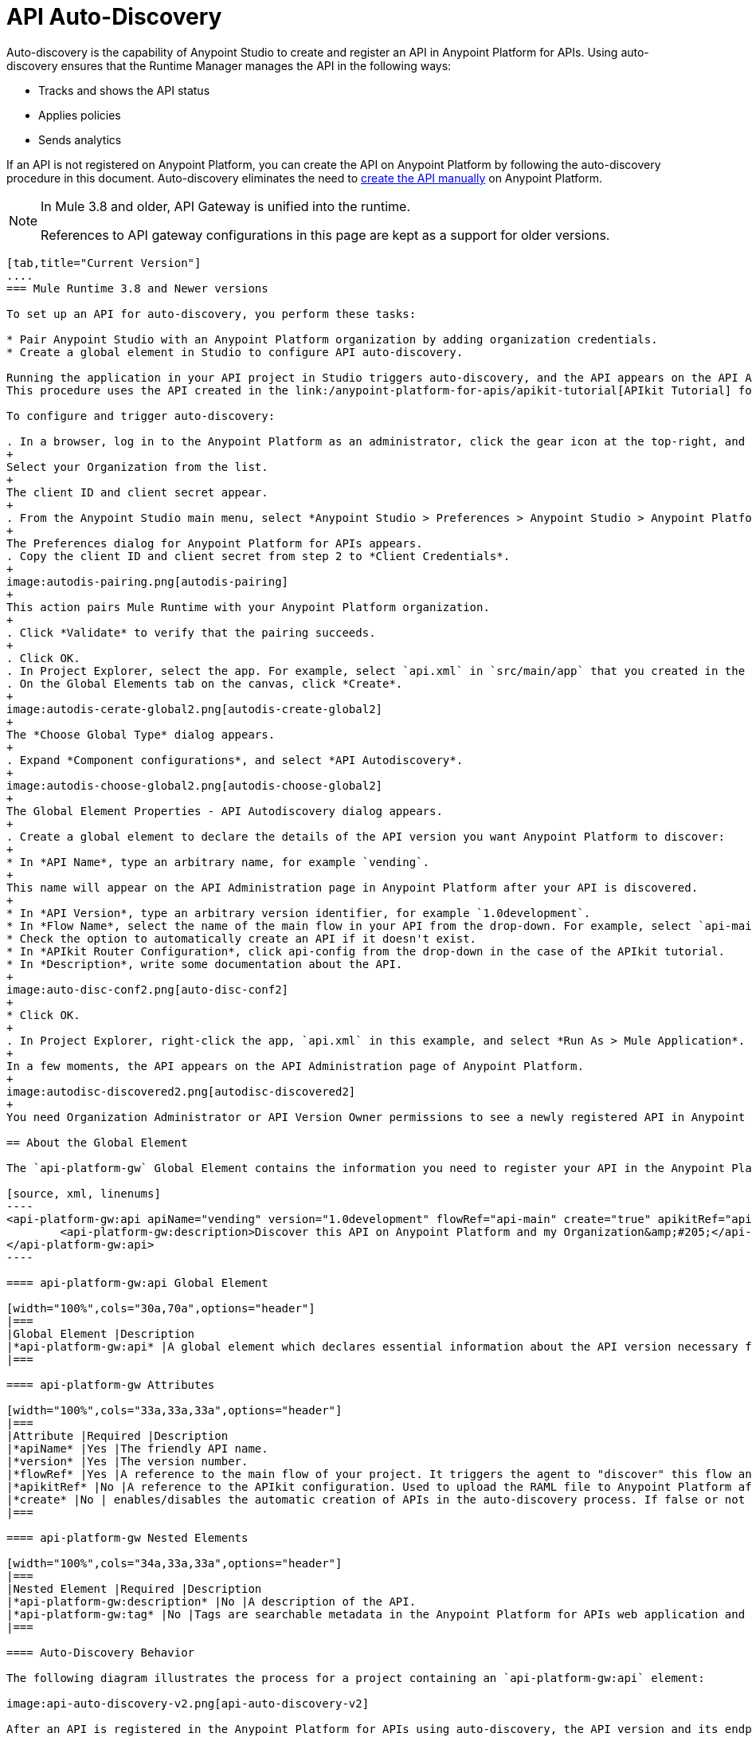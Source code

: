 = API Auto-Discovery
:keywords: apikit, endpoint, auto-discovery, gateway, api, cloud

Auto-discovery is the capability of Anypoint Studio to create and register an API in Anypoint Platform for APIs. Using auto-discovery ensures that the Runtime Manager manages the API in the following ways:

* Tracks and shows the API status
* Applies policies
* Sends analytics

If an API is not registered on Anypoint Platform, you can create the API on Anypoint Platform by following the auto-discovery procedure in this document. Auto-discovery eliminates the need to link:/anypoint-platform-for-apis/creating-your-api-in-the-anypoint-platform[create the API manually] on Anypoint Platform.

[NOTE]
--
In Mule 3.8 and older, API Gateway is unified into the runtime.

References to API gateway configurations in this page are kept as a support for older versions.
--

[tabs]
------
[tab,title="Current Version"]
....
=== Mule Runtime 3.8 and Newer versions

To set up an API for auto-discovery, you perform these tasks:

* Pair Anypoint Studio with an Anypoint Platform organization by adding organization credentials.
* Create a global element in Studio to configure API auto-discovery.

Running the application in your API project in Studio triggers auto-discovery, and the API appears on the API Administration page in Anypoint Platform.
This procedure uses the API created in the link:/anypoint-platform-for-apis/apikit-tutorial[APIkit Tutorial] for example purposes.

To configure and trigger auto-discovery:

. In a browser, log in to the Anypoint Platform as an administrator, click the gear icon at the top-right, and then select the *Organization* tab.
+
Select your Organization from the list.
+
The client ID and client secret appear.
+
. From the Anypoint Studio main menu, select *Anypoint Studio > Preferences > Anypoint Studio > Anypoint Platform for APIs*.
+
The Preferences dialog for Anypoint Platform for APIs appears.
. Copy the client ID and client secret from step 2 to *Client Credentials*.
+
image:autodis-pairing.png[autodis-pairing]
+
This action pairs Mule Runtime with your Anypoint Platform organization.
+
. Click *Validate* to verify that the pairing succeeds.
+
. Click OK.
. In Project Explorer, select the app. For example, select `api.xml` in `src/main/app` that you created in the APIkit tutorial.
. On the Global Elements tab on the canvas, click *Create*.
+
image:autodis-cerate-global2.png[autodis-create-global2]
+
The *Choose Global Type* dialog appears.
+
. Expand *Component configurations*, and select *API Autodiscovery*.
+
image:autodis-choose-global2.png[autodis-choose-global2]
+
The Global Element Properties - API Autodiscovery dialog appears.
+
. Create a global element to declare the details of the API version you want Anypoint Platform to discover:
+
* In *API Name*, type an arbitrary name, for example `vending`.
+
This name will appear on the API Administration page in Anypoint Platform after your API is discovered.
+
* In *API Version*, type an arbitrary version identifier, for example `1.0development`.
* In *Flow Name*, select the name of the main flow in your API from the drop-down. For example, select `api-main`, the APIkit tutorial main flow.
* Check the option to automatically create an API if it doesn't exist.
* In *APIkit Router Configuration*, click api-config from the drop-down in the case of the APIkit tutorial.
* In *Description*, write some documentation about the API.
+
image:auto-disc-conf2.png[auto-disc-conf2]
+
* Click OK.
+
. In Project Explorer, right-click the app, `api.xml` in this example, and select *Run As > Mule Application*.
+
In a few moments, the API appears on the API Administration page of Anypoint Platform.
+
image:autodisc-discovered2.png[autodisc-discovered2]
+
You need Organization Administrator or API Version Owner permissions to see a newly registered API in Anypoint Platform.

== About the Global Element

The `api-platform-gw` Global Element contains the information you need to register your API in the Anypoint Platform, and it references the flow to register. New in version 2.0 is the `flowRef` attribute of the `api-platform-gw:api` component. This replaces the `api-ref` element that was removed in version 2.0. In this auto-discovery example that uses the APIkit tutorial, the Configuration XML contains the following code:

[source, xml, linenums]
----
<api-platform-gw:api apiName="vending" version="1.0development" flowRef="api-main" create="true" apikitRef="api-config" doc:name="API Autodiscovery">
        <api-platform-gw:description>Discover this API on Anypoint Platform and my Organization&amp;#205;</api-platform-gw:description>
</api-platform-gw:api>
----

==== api-platform-gw:api Global Element

[width="100%",cols="30a,70a",options="header"]
|===
|Global Element |Description
|*api-platform-gw:api* |A global element which declares essential information about the API version necessary for the automatic registration of the API version and/or its endpoints in the Anypoint Platform for APIs.
|===

==== api-platform-gw Attributes

[width="100%",cols="33a,33a,33a",options="header"]
|===
|Attribute |Required |Description
|*apiName* |Yes |The friendly API name.
|*version* |Yes |The version number.
|*flowRef* |Yes |A reference to the main flow of your project. It triggers the agent to "discover" this flow and use it when performing the auto-registration.
|*apikitRef* |No |A reference to the APIkit configuration. Used to upload the RAML file to Anypoint Platform after API registration completes.
|*create* |No | enables/disables the automatic creation of APIs in the auto-discovery process. If false or not present, the API is still tracked by the Anypoint Platform if it already exists. If it doesn't already exist, the application won't communicate with the platform. This attribute exists only as of version 2.1.0.
|===

==== api-platform-gw Nested Elements

[width="100%",cols="34a,33a,33a",options="header"]
|===
|Nested Element |Required |Description
|*api-platform-gw:description* |No |A description of the API.
|*api-platform-gw:tag* |No |Tags are searchable metadata in the Anypoint Platform for APIs web application and API.
|===

==== Auto-Discovery Behavior

The following diagram illustrates the process for a project containing an `api-platform-gw:api` element:

image:api-auto-discovery-v2.png[api-auto-discovery-v2]

After an API is registered in the Anypoint Platform for APIs using auto-discovery, the API version and its endpoint
function the same as any other API version or endpoint. Any update on the Anypoint Platform to platform-specific information, such as the version name, or to the RAML will not change the API deployed on the API Gateway. Changes do not take effect until you redeploy the API. If the API Gateway instance running
the API goes offline or you stop the underlying application, the API and endpoints remain in the Anypoint Platform

for APIs, but the endpoints are untracked by the agent.

....
[tab,title="API Gateway v2.0"]
....
=== API Gateway Version 2.0 and Newer versions of API Gateway

To set up an API for auto-discovery, you perform these tasks:

* Install link:/anypoint-platform-for-apis/install-studio-gw[API Gateway Runtime from Studio].
* Pair API Gateway with an Anypoint Platform organization by adding organization credentials.
* Create a global element in Studio to configure API auto-discovery.

Running the application in your API project in Studio triggers auto-discovery, and the API appears on the API Administration page in Anypoint Platform.
This procedure uses the API created in the link:/anypoint-platform-for-apis/apikit-tutorial[APIkit Tutorial] for example purposes.

To configure and trigger auto-discovery:

. link:/anypoint-platform-for-apis/install-studio-gw[Install a current API Gateway Runtime]. For example, install API Gateway Runtime 2.2.0.
. In a browser, log in to the Anypoint Platform as an administrator, click the gear icon at the top-right, and then select the *Organization* tab.
+
The client ID and client secret appear.
+
. From the Anypoint Studio main menu, select *Anypoint Studio > Preferences > Anypoint Studio > Anypoint Platform for APIs*.
+
The Preferences dialog for Anypoint Platform for APIs appears.
. Copy the client ID and client secret from step 2 to *Client Credentials*.
+
image:autodis-pairing.png[autodis-pairing]
+
This action pairs API Gateway with your Anypoint Platform organization.
+
. Click Validate to verify that the pairing succeeds.
+
. Click OK.
. In Project Explorer, select the app. For example, select `api.xml` in `src/main/app` that you created in the APIkit tutorial.
. On the Global Elements tab on the canvas, click *Create*.
+
image:autodis-create-global.png[autodis-create-global]
+
The *Choose Global Type* dialog appears.
+
. Expand *Component configurations*, and select *API Autodiscovery*.
+
image:autodis-choose-global.png[autodis-choose-global]
+
The Global Element Properties - API Autodiscovery dialog appears.
+
. Create a global element to declare the details of the API version you want Anypoint Platform to discover:
+
* In *API Name*, type an arbitrary name, for example `vending`.
+
This name will appear on the API Administration page in Anypoint Platform after your API is discovered.
+
* In *API Id*, type an arbitrary Id, for example `vending`.
* In *API Version*, type an arbitrary version identifier, for example `1.0development`.
* In *Flow Name*, select the name of the main flow in your API from the drop-down. For example, select `api-main`, the APIkit tutorial main flow.
* Check the option to automatically create an API if it doesn't exist.
* In *APIkit Router Configuration*, click api-config from the drop-down in the case of the APIkit tutorial.
* In *Description*, write some documentation about the API.
+
image:auto-disc-conf.png[auto-disc-conf]
+
* Click OK.
+
. In Project Explorer, right-click the app, `api.xml` in this example, and select *Run As > Mule Application*.
+
In a few moments, the API appears on the API Administration page of Anypoint Platform.
+
image:autodisc-discovered.png[autodisc-discovered]
+
You need Organization Administrator or API Version Owner permissions to see a newly registered API in Anypoint Platform.

== About the Global Element

The `api-platform-gw` Global Element contains the information you need to register your API in the Anypoint Platform, and it references the flow to register. New in version 2.0 is the `flowRef` attribute of the `api-platform-gw:api` component. This replaces the `api-ref` element that was removed in version 2.0. In this auto-discovery example that uses the APIkit tutorial, the Configuration XML contains the following code:

[source, xml, linenums]
----
<api-platform-gw:api apiName="vending" id="vending" version="1.0discovery" flowRef="api-main" create="true" apikitRef="api-config" doc:name="API Autodiscovery">
   <api-platform-gw:description>Discover this API on Anypoint Platform and in my Organization.</api-platform-gw:description>
</api-platform-gw:api>
----

==== api-platform-gw:api Global Element

[width="100%",cols="30a,70a",options="header"]
|===
|Global Element |Description
|*api-platform-gw:api* |A global element which declares essential information about the API version necessary for the automatic registration of the API version and/or its endpoints in the Anypoint Platform for APIs.
|===

==== api-platform-gw Attributes

[width="100%",cols="33a,33a,33a",options="header"]
|===
|Attribute |Required |Description
|*id* | No (2.0.2 and newer) |The bean ID of the element. This value is not propogated to the platform.
|*apiName* |Yes |The friendly API name.
|*version* |Yes |The version number.
|*flowRef* |Yes |A reference to the main flow of your project. It triggers the agent to "discover" this flow and use it when performing the auto-registration.
|*apikitRef* |No |A reference to the APIkit configuration. Used to upload the RAML file to Anypoint Platform after API registration completes.
|*create* |No | enables/disables the automatic creation of APIs in the auto-discovery process. If false or not present, the API is still tracked by the Anypoint Platform if it already exists. If it doesn't already exist, the application won't communicate with the platform. This attribute exists only as of version 2.1.0.
|===

==== api-platform-gw Nested Elements

[width="100%",cols="34a,33a,33a",options="header"]
|===
|Nested Element |Required |Description
|*api-platform-gw:description* |No |A description of the API.
|*api-platform-gw:tag* |No |Tags are searchable metadata in the Anypoint Platform for APIs web application and API.
|===

==== Auto-Discovery Behavior

The following diagram illustrates the process for a project containing an `api-platform-gw:api` element:

image:api-auto-discovery-v2.png[api-auto-discovery-v2]

After an API is registered in the Anypoint Platform for APIs using auto-discovery, the API version and its endpoint
function the same as any other API version or endpoint. Any update on the Anypoint Platform to platform-specific information, such as the version name, or to the RAML will not change the API deployed on the API Gateway. Changes do not take effect until you redeploy the API. If the API Gateway instance running
the API goes offline or you stop the underlying application, the API and endpoints remain in the Anypoint Platform

for APIs, but the endpoints are untracked by the agent.

....
[tab,title="API Gateway v1.3.2"]
....

=== API Gateway Version 1.3.2 or Older

==== Creating the Global Element

A Global Element contains the necessary information for registering your API to the Anypoint Platform. Global Elements must then be referenced by one or more endpoints.

As of version 1.3 of the API Gateway, if you need your endpoint to be tracked, explicitly indicate the required information directly in the global element attributes.

If you're using the APIkit Studio extension, you can reference the API's RAML definition file to trigger auto-discovery. You cannot subsequently manage the endpoint using this method, however.

=== API Gateway Version 1.3.2 or Older: Full Example

[source, xml, linenums]
----
<?xml version="1.0" encoding="UTF-8"?>
<mule xmlns="http://www.mulesoft.org/schema/mule/core"
      xmlns:xsi="http://www.w3.org/2001/XMLSchema-instance"
      xmlns:api-platform-gw="http://www.mulesoft.org/schema/mule/api-platform-gw"
      xmlns:http="http://www.mulesoft.org/schema/mule/http"
      xsi:schemaLocation="
       http://www.mulesoft.org/schema/mule/core http://www.mulesoft.org/schema/mule/core/current/mule.xsd
       http://www.mulesoft.org/schema/mule/http http://www.mulesoft.org/schema/mule/http/current/mule-http.xsd
       http://www.mulesoft.org/schema/mule/api-platform-gw http://www.mulesoft.org/schema/mule/api-platform-gw/current/mule-api-platform-gw.xsd">
 
    <api-platform-gw:api id="myAPI" apiName="myAPI" version="1.0.0">
        <api-platform-gw:description>This is a test API</api-platform-gw:description>
        <api-platform-gw:tag>tag1</api-platform-gw:tag>
        <api-platform-gw:tag>tag2</api-platform-gw:tag>
    </api-platform-gw:api>
 
    <flow name="flow_api">
        <http:inbound-endpoint host="localhost" port="${port}" path="api">
            <api-platform-gw:register-as api-ref="myAPI" />
        </http:inbound-endpoint>
        <set-payload value="Test" />
    </flow>
</mule>
----

=== Gateway Versions Pre-1.3

If your application is an *APIkit project*, you can use the `apikit:config` global element to implement auto-discovery.

[source, xml]
----
<apikit:config name="myAPI" raml="myAPI.raml"/>
----

==== apikit Global Element

[width="100%",cols="30a,70a",options="header"]
|===
|Global Element |Description
|*apikit:config* |A global element which retrieves essential information from the API's RAML about the service version necessary for the automatic registration of the service version and/or its endpoints in the Anypoint Platform for APIs.
|===

==== apikit Attributes

[width="100%",cols="34a,33a,33a",options="header"]
|===
|Attribute |Required |Description
|*name* |Yes |The friendly API name.
|*raml* |Yes |Location of the API's RAML definition file.
|===

=== Example for Gateway Versions Pre-1.3

[source, xml, linenums]
----
<?xml version="1.0" encoding="UTF-8"?>
<mule xmlns="http://www.mulesoft.org/schema/mule/core"
      xmlns:xsi="http://www.w3.org/2001/XMLSchema-instance"
      xmlns:api-platform-gw="http://www.mulesoft.org/schema/mule/api-platform-gw"
      xmlns:http="http://www.mulesoft.org/schema/mule/http"
      xmlns:apikit="http://www.mulesoft.org/schema/mule/apikit"
      xsi:schemaLocation="
       http://www.mulesoft.org/schema/mule/core http://www.mulesoft.org/schema/mule/core/current/mule.xsd
       http://www.mulesoft.org/schema/mule/http http://www.mulesoft.org/schema/mule/http/current/mule-http.xsd
       http://www.mulesoft.org/schema/mule/apikit http://www.mulesoft.org/schema/mule/apikit/current/mule-apikit.xsd
       http://www.mulesoft.org/schema/mule/api-platform-gw http://www.mulesoft.org/schema/mule/api-platform-gw/current/mule-api-platform-gw.xsd">
 
    <apikit:config name="myAPI" raml="myAPI.raml"/>
 
    <flow name="flow_apikit">
        <http:inbound-endpoint host="0.0.0.0" port="${port}" path="apikit">
            <api-platform-gw:register-as apikit-ref="myAPI"/>
        </http:inbound-endpoint>
        <set-payload value="Test" />
    </flow>
</mule>
----

In either case you can also explicitly reference the API attributes as explained below.

Use the following structure for your auto-discovery code.

[source, xml, linenums]
----
<api-platform-gw:api id="myAPI" apiName="My New API" version="1.0.0" environment="Development">
        <api-platform-gw:description>
          Description of the API goes here.
        </api-platform-gw:description>
        <api-platform-gw:tag>tag1</api-platform-gw:tag>
        <api-platform-gw:tag>tag2</api-platform-gw:tag>
</api-platform-gw:api>
----

==== api-platform-gw Global Element

[width="100%",cols="30a,70a",options="header"]
|===
|Global Element |Description
|*api-platform-gw:api* |A global element which declares essential information about the service version necessary for the automatic registration of the service version and/or its endpoints in the Anypoint Platform for APIs.
|===

==== api-platform-gw Attributes

[width="100%",cols="34a,33a,33a",options="header"]
|===
|Attribute |Required |Description
|*id* |Yes |A bean-id that is no longer in use. This was referenced by the legacy register-as component.
|*apiName* |Yes |The friendly API name.
|*version* |Yes |The version number.
|===

==== api-platform-gw Nested elements

[width="100%",cols="34a,33a,33a",options="header"]
|===
|Nested Element |Required |Description
|*api-platform-gw:description* |No |A description of the API.
|*api-platform-gw:tag* |No |Tags are searchable metadata in the Anypoint Platform for APIs web application and API.
|===

=== Referencing Your Global Element in Your Endpoint

You must now reference that global element in the inbound endpoint that you wish to register in the Anypoint Platform for APIs. Do this by adding a nested element in the inbound endpoint that includes an `api-ref` or `apikit-ref` that references the global element by name or ID.

[source, xml, linenums]
----
<http:inbound-endpoint host="some_host" port="some_port" path="some_path">
     <api-platform-gw:register-as api-ref="myAPI"/>
</http:inbound-endpoint> 
----

*Nested Elements:*

[width="100%",cols="30a,70a",options="header"]
|===
|Nested Element |Description
|*api-platform-gw:register-as* |Triggers the agent to "discover" this application and perform the auto-registration.
|===

*Attributes:*

[width="100%",cols="30a,70a",options="header"]
|===
|Attribute |Description
|*api-ref* |References the `api-platform-gw:api` global element that includes the information that the agent needs to register the API and/or endpoint.
|*apikit-ref* |References the `apikit:config` global element that includes the information that the agent needs to register the API and/or endpoint.
|===

== Auto-Discovery Behavior

When you deploy applications to an API Gateway paired with the Anypoint Platform for APIs, the agent performs the following steps to auto-discover and register your service version and/or endpoints in the Anypoint Platform for APIs.

First, the agent only initiates auto-discovery if prompted to do so by the existence of an `api-platform-gw:register-as` nested element in the inbound endpoint of the application.

image:autodiscoveryyesorno.png[autodiscoveryyesorno.png]

Once the auto-discovery process is initiated, the agent evaluates the information provided in the `api-platform-gw:api` or `apikit-config` global element and executes a series of checks and steps. The following diagram illustrates the process for a project with an endpoint containing an `api-platform-gw:api` nested element:

image:nonRAMLAutoD.png[nonRAMLAutoD]

Once it is registered in the Anypoint Platform for APIs via auto-discovery, your API version and its endpoint functions the same as any other API version or endpoint registered via other means. You can edit, update, or delete them via the Anypoint Platform for APIs web application or its API. If the API Gateway instance running the API goes offline or you stop the underlying application, the API and endpoints remain in the Anypoint Platform for APIs, but the endpoints are untracked by the agent.
....
------


== Cloud API Gateway Behavior

If you use the *Deploy to Anypoint Platform > Cloud* context menu to deploy an API or proxy with auto-discovery to the Anypoint Platform, CloudHub automatically replaces `0.0.0.0`:${http.port} in your endpoint with <YourUniqueDomain>.cloudhub.io and sends this endpoint URL to the Anypoint Platform for APIs to be displayed and tracked by the agent.

If your endpoint runs over HTTP, use the variable `http.port` in its address. If your endpoint runs over HTTPS, use the variable `https.port` instead.

== Load Balancer Behavior

[WARNING]
If you're using an API Gateway version older than 1.3 and you deploy an API or proxy to the Anypoint Platform via an on-premises API Gateway that employs an HTTP load balancer, configure your load balancer endpoint in your API Gateway's wrapper.conf file and register it through auto-discovery. See link:/anypoint-platform-for-apis/setting-your-api-url[Setting Your API URL] for more details about configuring load balancers for your endpoints.

== Best Practices

* API auto-discovery registers _new_ APIs, API versions, and/or endpoints. If the API already exists, the agent does not compare the name, description, tags, or any other information contained in the global element for updates.
* After you have registered new APIs or versions using this method, visit the Anypoint Platform and add the necessary API Version Owner permissions so that users who need to access the API Version Details page for this API version can get there. Only Organization Administrators or other API Version Owners can give users API Version Owner permissions to an API version.
* Set the endpoints host to `0.0.0.0` instead of localhost.

== See Also

* After you've added your auto-discovery code to your APIkit project or API proxy application, link:/anypoint-platform-for-apis/deploying-your-api-or-proxy[deploy it to an API Gateway].
* link:https://www.mulesoft.com/webinars[MuleSoft Webinars]
* link:http://forums.mulesoft.com[MuleSoft's Forums]
* link:https://www.mulesoft.com/support-and-services/mule-esb-support-license-subscription[MuleSoft Support]
* mailto:support@mulesoft.com[Contact MuleSoft]
